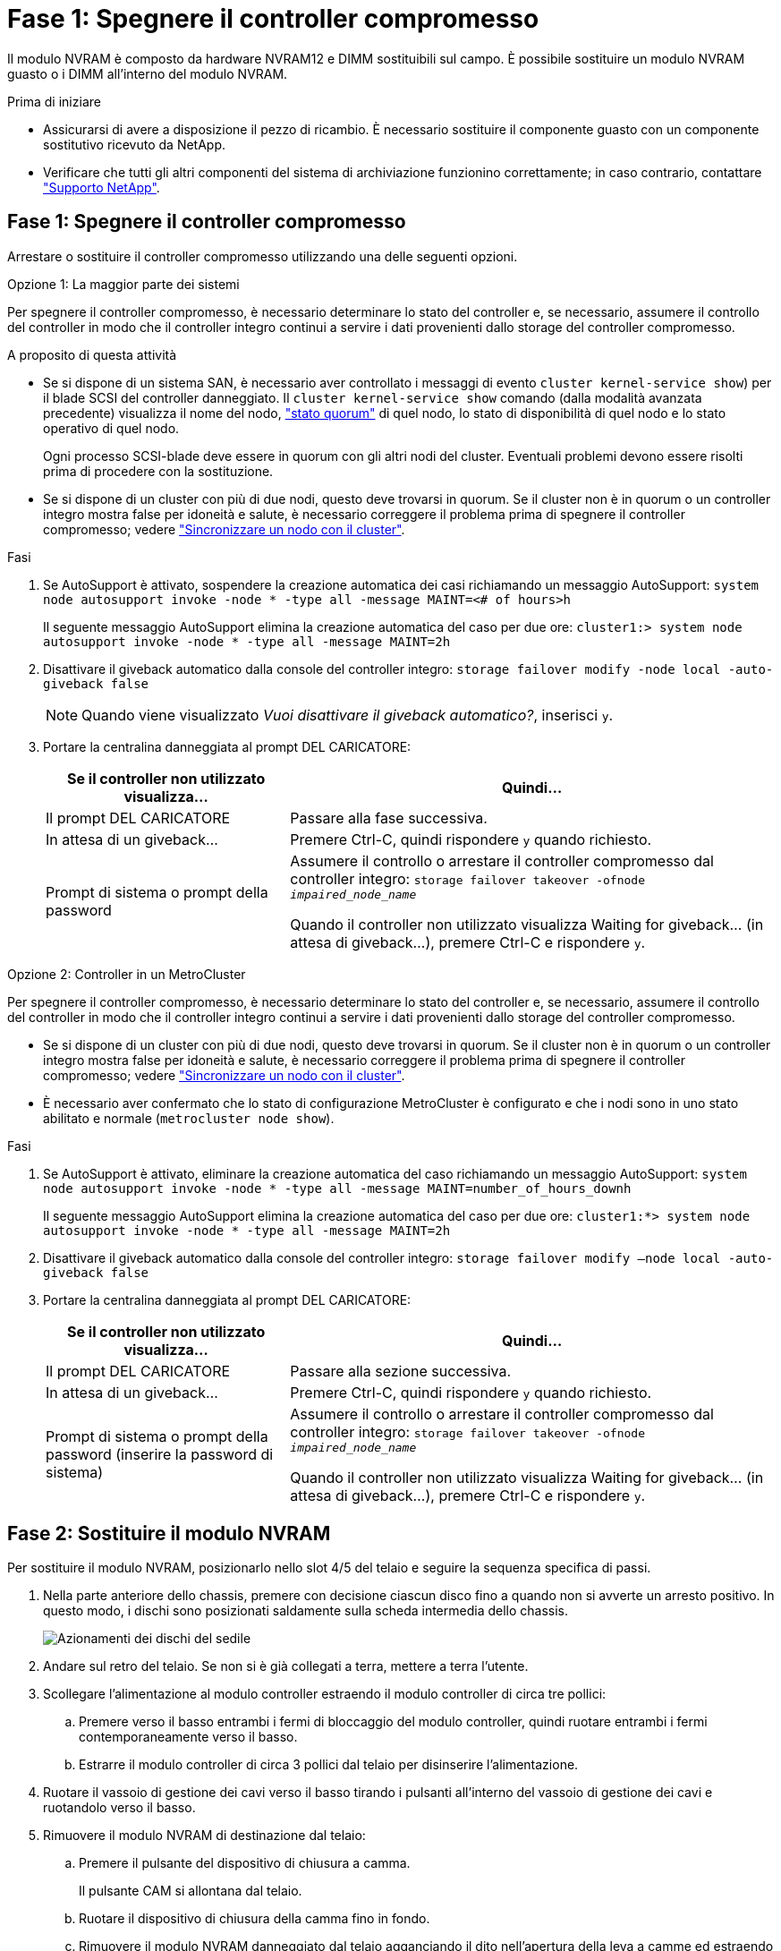 = Fase 1: Spegnere il controller compromesso
:allow-uri-read: 


Il modulo NVRAM è composto da hardware NVRAM12 e DIMM sostituibili sul campo. È possibile sostituire un modulo NVRAM guasto o i DIMM all'interno del modulo NVRAM.

.Prima di iniziare
* Assicurarsi di avere a disposizione il pezzo di ricambio. È necessario sostituire il componente guasto con un componente sostitutivo ricevuto da NetApp.
* Verificare che tutti gli altri componenti del sistema di archiviazione funzionino correttamente; in caso contrario, contattare https://support.netapp.com["Supporto NetApp"].




== Fase 1: Spegnere il controller compromesso

Arrestare o sostituire il controller compromesso utilizzando una delle seguenti opzioni.

[role="tabbed-block"]
====
.Opzione 1: La maggior parte dei sistemi
--
Per spegnere il controller compromesso, è necessario determinare lo stato del controller e, se necessario, assumere il controllo del controller in modo che il controller integro continui a servire i dati provenienti dallo storage del controller compromesso.

.A proposito di questa attività
* Se si dispone di un sistema SAN, è necessario aver controllato i messaggi di evento  `cluster kernel-service show`) per il blade SCSI del controller danneggiato. Il `cluster kernel-service show` comando (dalla modalità avanzata precedente) visualizza il nome del nodo, link:https://docs.netapp.com/us-en/ontap/system-admin/display-nodes-cluster-task.html["stato quorum"] di quel nodo, lo stato di disponibilità di quel nodo e lo stato operativo di quel nodo.
+
Ogni processo SCSI-blade deve essere in quorum con gli altri nodi del cluster. Eventuali problemi devono essere risolti prima di procedere con la sostituzione.

* Se si dispone di un cluster con più di due nodi, questo deve trovarsi in quorum. Se il cluster non è in quorum o un controller integro mostra false per idoneità e salute, è necessario correggere il problema prima di spegnere il controller compromesso; vedere link:https://docs.netapp.com/us-en/ontap/system-admin/synchronize-node-cluster-task.html?q=Quorum["Sincronizzare un nodo con il cluster"^].


.Fasi
. Se AutoSupport è attivato, sospendere la creazione automatica dei casi richiamando un messaggio AutoSupport: `system node autosupport invoke -node * -type all -message MAINT=<# of hours>h`
+
Il seguente messaggio AutoSupport elimina la creazione automatica del caso per due ore: `cluster1:> system node autosupport invoke -node * -type all -message MAINT=2h`

. Disattivare il giveback automatico dalla console del controller integro: `storage failover modify -node local -auto-giveback false`
+

NOTE: Quando viene visualizzato _Vuoi disattivare il giveback automatico?_, inserisci `y`.

. Portare la centralina danneggiata al prompt DEL CARICATORE:
+
[cols="1,2"]
|===
| Se il controller non utilizzato visualizza... | Quindi... 


 a| 
Il prompt DEL CARICATORE
 a| 
Passare alla fase successiva.



 a| 
In attesa di un giveback...
 a| 
Premere Ctrl-C, quindi rispondere `y` quando richiesto.



 a| 
Prompt di sistema o prompt della password
 a| 
Assumere il controllo o arrestare il controller compromesso dal controller integro: `storage failover takeover -ofnode _impaired_node_name_`

Quando il controller non utilizzato visualizza Waiting for giveback... (in attesa di giveback...), premere Ctrl-C e rispondere `y`.

|===


--
.Opzione 2: Controller in un MetroCluster
--
Per spegnere il controller compromesso, è necessario determinare lo stato del controller e, se necessario, assumere il controllo del controller in modo che il controller integro continui a servire i dati provenienti dallo storage del controller compromesso.

* Se si dispone di un cluster con più di due nodi, questo deve trovarsi in quorum. Se il cluster non è in quorum o un controller integro mostra false per idoneità e salute, è necessario correggere il problema prima di spegnere il controller compromesso; vedere link:https://docs.netapp.com/us-en/ontap/system-admin/synchronize-node-cluster-task.html?q=Quorum["Sincronizzare un nodo con il cluster"^].
* È necessario aver confermato che lo stato di configurazione MetroCluster è configurato e che i nodi sono in uno stato abilitato e normale (`metrocluster node show`).


.Fasi
. Se AutoSupport è attivato, eliminare la creazione automatica del caso richiamando un messaggio AutoSupport: `system node autosupport invoke -node * -type all -message MAINT=number_of_hours_downh`
+
Il seguente messaggio AutoSupport elimina la creazione automatica del caso per due ore: `cluster1:*> system node autosupport invoke -node * -type all -message MAINT=2h`

. Disattivare il giveback automatico dalla console del controller integro: `storage failover modify –node local -auto-giveback false`
. Portare la centralina danneggiata al prompt DEL CARICATORE:
+
[cols="1,2"]
|===
| Se il controller non utilizzato visualizza... | Quindi... 


 a| 
Il prompt DEL CARICATORE
 a| 
Passare alla sezione successiva.



 a| 
In attesa di un giveback...
 a| 
Premere Ctrl-C, quindi rispondere `y` quando richiesto.



 a| 
Prompt di sistema o prompt della password (inserire la password di sistema)
 a| 
Assumere il controllo o arrestare il controller compromesso dal controller integro: `storage failover takeover -ofnode _impaired_node_name_`

Quando il controller non utilizzato visualizza Waiting for giveback... (in attesa di giveback...), premere Ctrl-C e rispondere `y`.

|===


--
====


== Fase 2: Sostituire il modulo NVRAM

Per sostituire il modulo NVRAM, posizionarlo nello slot 4/5 del telaio e seguire la sequenza specifica di passi.

. Nella parte anteriore dello chassis, premere con decisione ciascun disco fino a quando non si avverte un arresto positivo. In questo modo, i dischi sono posizionati saldamente sulla scheda intermedia dello chassis.
+
image::../media/drw_a800_drive_seated_IEOPS-960.svg[Azionamenti dei dischi del sedile]

. Andare sul retro del telaio. Se non si è già collegati a terra, mettere a terra l'utente.
. Scollegare l'alimentazione al modulo controller estraendo il modulo controller di circa tre pollici:
+
.. Premere verso il basso entrambi i fermi di bloccaggio del modulo controller, quindi ruotare entrambi i fermi contemporaneamente verso il basso.
.. Estrarre il modulo controller di circa 3 pollici dal telaio per disinserire l'alimentazione.


. Ruotare il vassoio di gestione dei cavi verso il basso tirando i pulsanti all'interno del vassoio di gestione dei cavi e ruotandolo verso il basso.
. Rimuovere il modulo NVRAM di destinazione dal telaio:
+
.. Premere il pulsante del dispositivo di chiusura a camma.
+
Il pulsante CAM si allontana dal telaio.

.. Ruotare il dispositivo di chiusura della camma fino in fondo.
.. Rimuovere il modulo NVRAM danneggiato dal telaio agganciando il dito nell'apertura della leva a camme ed estraendo il modulo dal telaio.
+
image::../media/drw_a70-90_nvram12_remove_replace_ieops-1370.svg[Rimuovere il modulo NVRAM12 e i DIMM]

+
[cols="1,4"]
|===


 a| 
image:../media/icon_round_1.png["Numero di didascalia 1"]
 a| 
Pulsante di bloccaggio della camma



 a| 
image:../media/icon_round_2.png["Numero di didascalia 2"]
 a| 
Linguette di bloccaggio DIMM

|===


. Impostare il modulo NVRAM su una superficie stabile.
. Rimuovere i moduli DIMM, uno alla volta, dal modulo NVRAM danneggiato e installarli nel modulo NVRAM sostitutivo.
. Installare il modulo NVRAM sostitutivo nel telaio:
+
.. Allineare il modulo con i bordi dell'apertura del telaio nello slot 4/5.
.. Far scorrere delicatamente il modulo nell'alloggiamento fino in fondo, quindi spingere il dispositivo di chiusura della camma completamente verso l'alto per bloccare il modulo in posizione.


. Ricollegare l'alimentazione al modulo controller:
+
.. Spingere con decisione il modulo controller nello chassis fino a quando non raggiunge la scheda intermedia e non è completamente inserito.
+
I fermi di bloccaggio si sollevano quando il modulo controller è completamente inserito.

.. Ruotare i fermi di bloccaggio verso l'alto in posizione bloccata.


+

NOTE: Il controller si riavvia non appena è completamente inserito nel telaio.

. Ruotare il vassoio di gestione dei cavi verso l'alto fino alla posizione di chiusura.
. Riportare la centralina guasta al normale funzionamento restituendo la memoria: `storage failover giveback -ofnode _impaired_node_name_`.
. Se lo sconto automatico è stato disattivato, riattivarlo: `storage failover modify -node local -auto-giveback true` .
. Se AutoSupport è attivato, ripristinare/riattivare la creazione automatica dei casi: `system node autosupport invoke -node * -type all -message MAINT=END`.




== Passo 3: Sostituire il modulo DIMM NVRAM

Per sostituire i moduli DIMM NVRAM nel modulo NVRAM, è necessario rimuovere prima il modulo NVRAM e poi sostituire il modulo DIMM di destinazione.

. Nella parte anteriore dello chassis, premere con decisione ciascun disco fino a quando non si avverte un arresto positivo. In questo modo, i dischi sono posizionati saldamente sulla scheda intermedia dello chassis.
+
image::../media/drw_a800_drive_seated_IEOPS-960.svg[Azionamenti dei dischi del sedile]

. Andare sul retro del telaio. Se non si è già collegati a terra, mettere a terra l'utente.
. Scollegare l'alimentazione al modulo controller estraendo il modulo controller di circa tre pollici:
+
.. Premere verso il basso entrambi i fermi di bloccaggio del modulo controller, quindi ruotare entrambi i fermi contemporaneamente verso il basso.
.. Estrarre il modulo controller di circa 3 pollici dal telaio per disinserire l'alimentazione.


. Ruotare il vassoio di gestione dei cavi verso il basso tirando delicatamente i perni alle estremità del vassoio e ruotandolo verso il basso.
. Rimuovere il modulo NVRAM di destinazione dal telaio:
+
.. Premere il pulsante della camma.
+
Il pulsante CAM si allontana dal telaio.

.. Ruotare il dispositivo di chiusura della camma fino in fondo.
.. Rimuovere il modulo NVRAM dal telaio agganciando il dito nell'apertura della leva a camme ed estraendo il modulo dal telaio.
+
image::../media/drw_a70-90_nvram12_remove_replace_ieops-1370.svg[Rimuovere il modulo NVRAM12 e i DIMM]

+
[cols="1,4"]
|===


 a| 
image:../media/icon_round_1.png["Numero di didascalia 1"]
| Pulsante di bloccaggio della camma 


 a| 
image:../media/icon_round_2.png["Numero di didascalia 2"]
 a| 
Linguette di bloccaggio DIMM

|===


. Impostare il modulo NVRAM su una superficie stabile.
. Individuare il DIMM da sostituire all'interno del modulo NVRAM.
+

NOTE: Consultare l'etichetta della mappa FRU sul lato del modulo NVRAM per determinare la posizione degli slot DIMM 1 e 2.

. Rimuovere il modulo DIMM premendo verso il basso le linguette di bloccaggio e sollevando il modulo DIMM dallo zoccolo.
. Installare il modulo DIMM sostitutivo allineandolo allo zoccolo e spingendolo delicatamente nello zoccolo fino a quando le linguette di bloccaggio non si bloccano in posizione.
. Installare il modulo NVRAM nel telaio:
+
.. Far scorrere delicatamente il modulo nello slot fino a quando il dispositivo di chiusura della camma non inizia a innestarsi con il perno della camma di i/o, quindi ruotare il dispositivo di chiusura della camma completamente verso l'alto per bloccare il modulo in posizione.


. Ricollegare l'alimentazione al modulo controller:
+
.. Spingere con decisione il modulo controller nello chassis fino a quando non raggiunge la scheda intermedia e non è completamente inserito.
+
I fermi di bloccaggio si sollevano quando il modulo controller è completamente inserito.

.. Ruotare i fermi di bloccaggio verso l'alto in posizione bloccata.


+

NOTE: Il controller si riavvia non appena è completamente inserito nel telaio.

. Ruotare il vassoio di gestione dei cavi verso l'alto fino alla posizione di chiusura.
. Riportare la centralina guasta al normale funzionamento restituendo la memoria: `storage failover giveback -ofnode _impaired_node_name_`.
. Se lo sconto automatico è stato disattivato, riattivarlo: `storage failover modify -node local -auto-giveback true`.
. Se AutoSupport è attivato, ripristinare/riattivare la creazione automatica dei casi: `system node autosupport invoke -node * -type all -message MAINT=END`.




== Fase 4: Riassegnare i dischi

È necessario confermare la modifica dell'ID di sistema all'avvio del controller e verificare che la modifica sia stata implementata.


CAUTION: La riassegnazione del disco è necessaria solo quando si sostituisce il modulo NVRAM e non si applica alla sostituzione del DIMM NVRAM.

.Fasi
. Se la centralina è in modalità di manutenzione (viene visualizzato il `*>` messaggio), uscire dalla modalità di manutenzione e andare al prompt del CARICATORE: _Halt_
. Dal prompt del CARICATORE sul controller, avviare il controller e immettere _y_ quando viene richiesto di ignorare l'ID del sistema a causa di una mancata corrispondenza dell'ID del sistema.
. Attendere fino all'attesa dello sconto... Viene visualizzato un messaggio sulla console del controller con il modulo sostitutivo, quindi, dal controller integro, verificare che il nuovo ID di sistema partner sia stato assegnato automaticamente: _Storage failover show_
+
Nell'output del comando, viene visualizzato un messaggio che indica che l'ID del sistema è stato modificato sul controller compromesso, mostrando gli ID vecchi e nuovi corretti. Nell'esempio seguente, il node2 è stato sostituito e ha un nuovo ID di sistema pari a 151759706.

+
[listing]
----
node1:> storage failover show
                                    Takeover
Node              Partner           Possible     State Description
------------      ------------      --------     -------------------------------------
node1             node2             false        System ID changed on partner (Old:
                                                  151759755, New: 151759706), In takeover
node2             node1             -            Waiting for giveback (HA mailboxes)
----
. Restituire il controller:
+
.. Dal controller integro, restituisci lo storage del controller sostituito: _Storage failover giveback -node replacement_node_name_
+
Il controller recupera lo storage e completa l'avvio.

+
Se viene richiesto di sovrascrivere l'ID del sistema a causa di una mancata corrispondenza dell'ID del sistema, immettere _y_.

+

NOTE: Se il giveback viene vetoed, puoi prendere in considerazione la possibilità di ignorare i veti.

+
Per ulteriori informazioni, consultare https://docs.netapp.com/us-en/ontap/high-availability/ha_manual_giveback.html#if-giveback-is-interrupted["Comandi manuali di giveback"^] argomento per ignorare il veto.

.. Al termine del giveback, verifica che la coppia ha sia in buone condizioni e che il takeover sia possibile: _Failover dello storage show_
+
L'output di `storage failover show` Il comando non deve includere l'ID di sistema modificato nel messaggio del partner.



. Verificare che i dischi siano stati assegnati correttamente: `storage disk show -ownership`
+
I dischi appartenenti al controller dovrebbero mostrare il nuovo ID di sistema. Nell'esempio seguente, i dischi di proprietà di node1 ora mostrano il nuovo ID di sistema, 151759706:

+
[listing]
----
node1:> storage disk show -ownership

Disk  Aggregate Home  Owner  DR Home  Home ID    Owner ID  DR Home ID Reserver  Pool
----- ------    ----- ------ -------- -------    -------    -------  ---------  ---
1.0.0  aggr0_1  node1 node1  -        151759706  151759706  -       151759706 Pool0
1.0.1  aggr0_1  node1 node1           151759706  151759706  -       151759706 Pool0
.
.
.
----
. Se il sistema è in una configurazione MetroCluster, monitorare lo stato del controller: _MetroCluster node show_
+
La configurazione MetroCluster impiega alcuni minuti dopo la sostituzione per tornare a uno stato normale, in cui ogni controller mostra uno stato configurato, con mirroring DR abilitato e una modalità normale. Il `metrocluster node show -fields node-systemid` L'output del comando visualizza il vecchio ID di sistema fino a quando la configurazione MetroCluster non torna allo stato normale.

. Se il controller si trova in una configurazione MetroCluster, a seconda dello stato MetroCluster, verificare che il campo DR home ID (ID origine DR) indichi il proprietario originale del disco se il proprietario originale è un controller nel sito di emergenza.
+
Ciò è necessario se si verificano entrambe le seguenti condizioni:

+
** La configurazione MetroCluster è in uno stato di switchover.
** Il controller è il proprietario attuale dei dischi nel sito di emergenza.
+
Vedere https://docs.netapp.com/us-en/ontap-metrocluster/manage/concept_understanding_mcc_data_protection_and_disaster_recovery.html#disk-ownership-changes-during-ha-takeover-and-metrocluster-switchover-in-a-four-node-metrocluster-configuration["La proprietà del disco cambia durante il takeover ha e lo switchover MetroCluster in una configurazione MetroCluster a quattro nodi"] per ulteriori informazioni.



. Se il sistema è in una configurazione MetroCluster, verificare che ogni controller sia configurato: _MetroCluster node show - fields Configuration-state_
+
[listing]
----
node1_siteA::> metrocluster node show -fields configuration-state

dr-group-id            cluster node           configuration-state
-----------            ---------------------- -------------- -------------------
1 node1_siteA          node1mcc-001           configured
1 node1_siteA          node1mcc-002           configured
1 node1_siteB          node1mcc-003           configured
1 node1_siteB          node1mcc-004           configured

4 entries were displayed.
----
. Verificare che i volumi previsti siano presenti per ciascun controller: `vol show -node node-name`
. Se la crittografia dello storage è attivata, è necessario ripristinare la funzionalità.
. Riportare la centralina guasta al normale funzionamento restituendo la memoria: `storage failover giveback -ofnode _impaired_node_name_`.
. Se lo sconto automatico è stato disattivato, riattivarlo: `storage failover modify -node local -auto-giveback true`.
. Se AutoSupport è attivato, ripristinare/riattivare la creazione automatica dei casi: `system node autosupport invoke -node * -type all -message MAINT=END`.




== Fase 5: Restituire il componente guasto a NetApp

Restituire la parte guasta a NetApp, come descritto nelle istruzioni RMA fornite con il kit. Vedere la https://mysupport.netapp.com/site/info/rma["Restituzione e sostituzione delle parti"] pagina per ulteriori informazioni.

